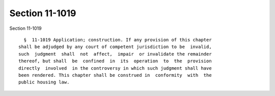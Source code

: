 Section 11-1019
===============

Section 11-1019 ::    
        
     
        §  11-1019 Application; construction. If any provision of this chapter
      shall be adjudged by any court of competent jurisdiction to be  invalid,
      such  judgment  shall  not  affect,  impair  or invalidate the remainder
      thereof, but shall  be  confined  in  its  operation  to  the  provision
      directly  involved  in the controversy in which such judgment shall have
      been rendered. This chapter shall be construed in  conformity  with  the
      public housing law.
    
    
    
    
    
    
    